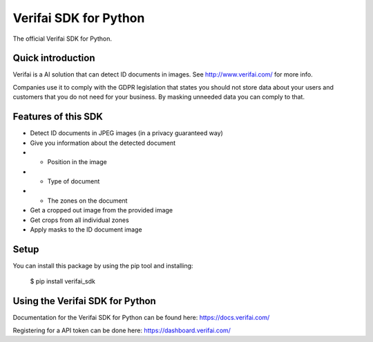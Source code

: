 Verifai SDK for Python
======================

The official Verifai SDK for Python.

Quick introduction
------------------

Verifai is a AI solution that can detect ID documents in images. See
http://www.verifai.com/ for more info.

Companies use it to comply with the GDPR legislation that states you
should not store data about your users and customers that you do not
need for your business. By masking unneeded data you can comply to that.

Features of this SDK
--------------------

- Detect ID documents in JPEG images (in a privacy guaranteed way)
- Give you information about the detected document
- - Position in the image
- - Type of document
- - The zones on the document
- Get a cropped out image from the provided image
- Get crops from all individual zones
- Apply masks to the ID document image

Setup
-----

You can install this package by using the pip tool and installing:

    $ pip install verifai_sdk

Using the Verifai SDK for Python
--------------------------------

Documentation for the Verifai SDK for Python can be found here: https://docs.verifai.com/

Registering for a API token can be done here: https://dashboard.verifai.com/
